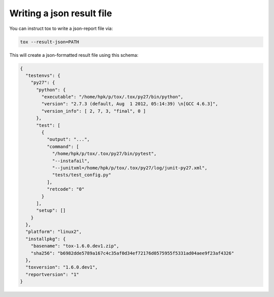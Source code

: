 Writing a json result file
--------------------------------------------------------

.. versionadded: 1.6

You can instruct tox to write a json-report file via:

.. code-block:: shell


    tox --result-json=PATH

This will create a json-formatted result file using this schema:

.. code-block:: json

    {
      "testenvs": {
        "py27": {
          "python": {
            "executable": "/home/hpk/p/tox/.tox/py27/bin/python",
            "version": "2.7.3 (default, Aug  1 2012, 05:14:39) \n[GCC 4.6.3]",
            "version_info": [ 2, 7, 3, "final", 0 ]
          },
          "test": [
            {
              "output": "...",
              "command": [
                "/home/hpk/p/tox/.tox/py27/bin/pytest",
                "--instafail",
                "--junitxml=/home/hpk/p/tox/.tox/py27/log/junit-py27.xml",
                "tests/test_config.py"
              ],
              "retcode": "0"
            }
          ],
          "setup": []
        }
      },
      "platform": "linux2",
      "installpkg": {
        "basename": "tox-1.6.0.dev1.zip",
        "sha256": "b6982dde5789a167c4c35af0d34ef72176d0575955f5331ad04aee9f23af4326"
      },
      "toxversion": "1.6.0.dev1",
      "reportversion": "1"
    }
